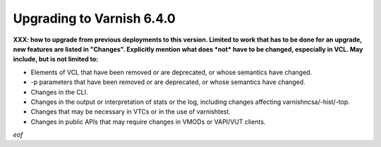 .. _whatsnew_upgrading_6.4:

%%%%%%%%%%%%%%%%%%%%%%%%%%
Upgrading to Varnish 6.4.0
%%%%%%%%%%%%%%%%%%%%%%%%%%

**XXX: how to upgrade from previous deployments to this
version. Limited to work that has to be done for an upgrade, new
features are listed in "Changes". Explicitly mention what does *not*
have to be changed, especially in VCL. May include, but is not limited
to:**

* Elements of VCL that have been removed or are deprecated, or whose
  semantics have changed.

* -p parameters that have been removed or are deprecated, or whose
  semantics have changed.

* Changes in the CLI.

* Changes in the output or interpretation of stats or the log, including
  changes affecting varnishncsa/-hist/-top.

* Changes that may be necessary in VTCs or in the use of varnishtest.

* Changes in public APIs that may require changes in VMODs or VAPI/VUT
  clients.

*eof*
